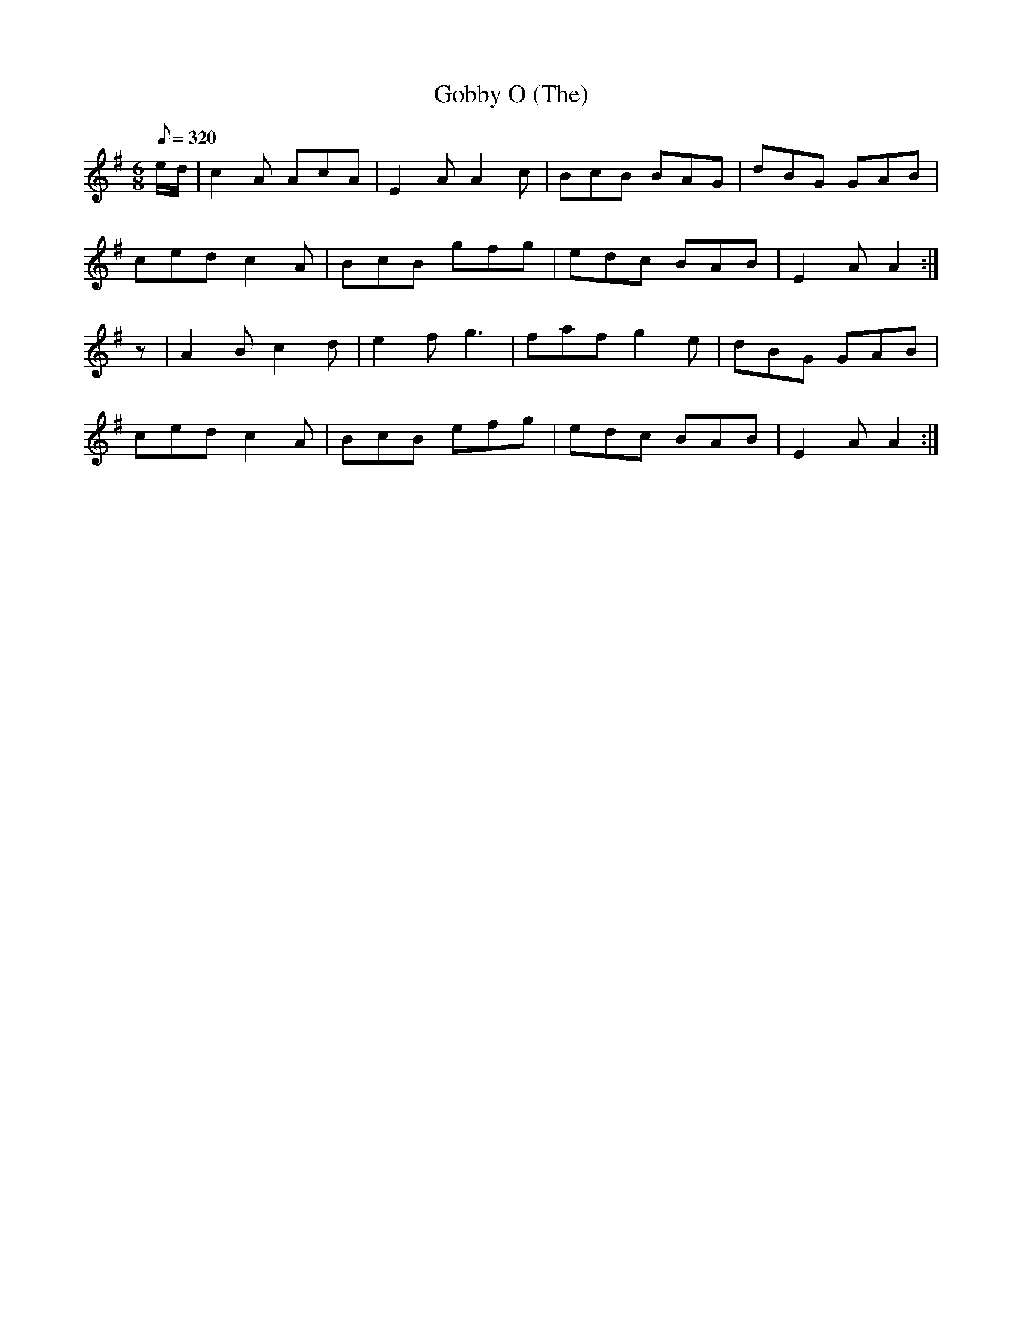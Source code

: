 X:013
T: Gobby O (The)
N: O'Farrell's Pocket Companion v.1 (Sky ed. p.21)
D: "O'Sullivan Meets O'Farrell" track 15a
M: 6/8
L: 1/8
R: jig
Q: 320
K: Ador
e/d/|c2A AcA|E2A A2c| BcB BAG|dBG GAB|
ced c2A| BcB gfg|edc BAB|E2A A2 :|
z|A2B c2d|e2f g3|faf g2e|dBG GAB|
ced c2A|BcB efg|edc BAB| E2A A2 :|
